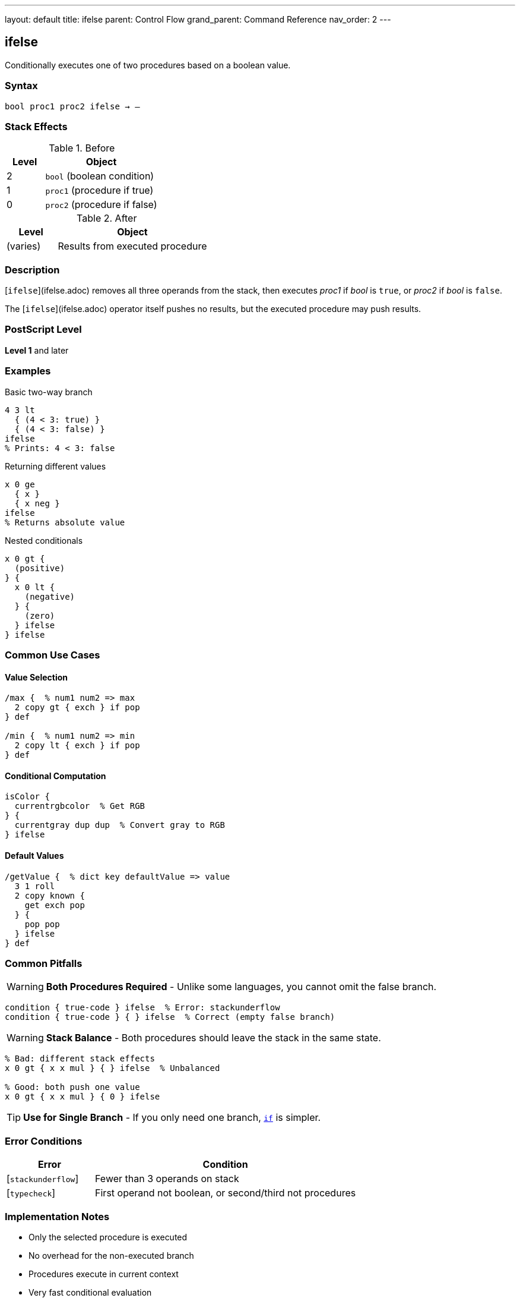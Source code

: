 ---
layout: default
title: ifelse
parent: Control Flow
grand_parent: Command Reference
nav_order: 2
---

== ifelse

Conditionally executes one of two procedures based on a boolean value.

=== Syntax

----
bool proc1 proc2 ifelse → –
----

=== Stack Effects

.Before
[cols="1,3"]
|===
| Level | Object

| 2
| `bool` (boolean condition)

| 1
| `proc1` (procedure if true)

| 0
| `proc2` (procedure if false)
|===

.After
[cols="1,3"]
|===
| Level | Object

| (varies)
| Results from executed procedure
|===

=== Description

[`ifelse`](ifelse.adoc) removes all three operands from the stack, then executes _proc1_ if _bool_ is `true`, or _proc2_ if _bool_ is `false`.

The [`ifelse`](ifelse.adoc) operator itself pushes no results, but the executed procedure may push results.

=== PostScript Level

*Level 1* and later

=== Examples

.Basic two-way branch
[source,postscript]
----
4 3 lt
  { (4 < 3: true) }
  { (4 < 3: false) }
ifelse
% Prints: 4 < 3: false
----

.Returning different values
[source,postscript]
----
x 0 ge
  { x }
  { x neg }
ifelse
% Returns absolute value
----

.Nested conditionals
[source,postscript]
----
x 0 gt {
  (positive)
} {
  x 0 lt {
    (negative)
  } {
    (zero)
  } ifelse
} ifelse
----

=== Common Use Cases

==== Value Selection

[source,postscript]
----
/max {  % num1 num2 => max
  2 copy gt { exch } if pop
} def

/min {  % num1 num2 => min
  2 copy lt { exch } if pop
} def
----

==== Conditional Computation

[source,postscript]
----
isColor {
  currentrgbcolor  % Get RGB
} {
  currentgray dup dup  % Convert gray to RGB
} ifelse
----

==== Default Values

[source,postscript]
----
/getValue {  % dict key defaultValue => value
  3 1 roll
  2 copy known {
    get exch pop
  } {
    pop pop
  } ifelse
} def
----

=== Common Pitfalls

WARNING: *Both Procedures Required* - Unlike some languages, you cannot omit the false branch.

[source,postscript]
----
condition { true-code } ifelse  % Error: stackunderflow
condition { true-code } { } ifelse  % Correct (empty false branch)
----

WARNING: *Stack Balance* - Both procedures should leave the stack in the same state.

[source,postscript]
----
% Bad: different stack effects
x 0 gt { x x mul } { } ifelse  % Unbalanced

% Good: both push one value
x 0 gt { x x mul } { 0 } ifelse
----

TIP: *Use for Single Branch* - If you only need one branch, xref:if.adoc[`if`] is simpler.

=== Error Conditions

[cols="1,3"]
|===
| Error | Condition

| [`stackunderflow`]
| Fewer than 3 operands on stack

| [`typecheck`]
| First operand not boolean, or second/third not procedures
|===

=== Implementation Notes

* Only the selected procedure is executed
* No overhead for the non-executed branch
* Procedures execute in current context
* Very fast conditional evaluation

=== Pattern: Multi-Way Branch

For multiple conditions, nest [`ifelse`](ifelse.adoc) or use dictionary dispatch:

[source,postscript]
----
% Nested ifelse
grade 90 ge {
  (A)
} {
  grade 80 ge {
    (B)
  } {
    grade 70 ge {
      (C)
    } {
      (F)
    } ifelse
  } ifelse
} ifelse

% Dictionary dispatch (often cleaner)
5 dict begin
  /red { 1 0 0 setrgbcolor } def
  /green { 0 1 0 setrgbcolor } def
  /blue { 0 0 1 setrgbcolor } def
  colorName load exec
end
----

=== See Also

* xref:if.adoc[`if`] - Single-branch conditional
* xref:loop.adoc[`loop`] - Indefinite repetition
* xref:repeat.adoc[`repeat`] - Fixed repetition
* Comparison operators: `eq`, `ne`, `lt`, `le`, `gt`, `ge`
* Boolean operators: `and`, `or`, `not`